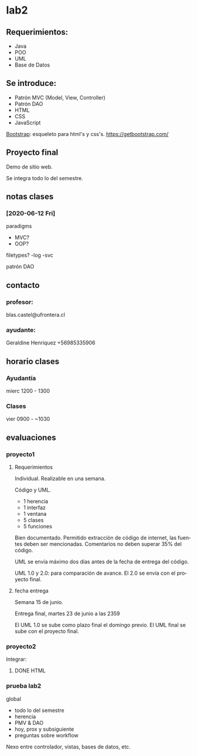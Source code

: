 # Local Variables:
# ispell-local-dictionary: "español"
# End:

#+OPTION: toc: 3
#+LANGUAGE: es

* lab2

** Requerimientos:
  - Java
  - POO
  - UML
  - Base de Datos

** Se introduce:
 - Patrón MVC (Model, View, Controller)
 - Patrón DAO
 - HTML
 - CSS
 - JavaScript

 [[https://getbootstrap.com/][Bootstrap]]: esqueleto para html's y css's.
 https://getbootstrap.com/

** Proyecto final
   Demo de sitio web.

   Se integra todo lo del semestre.

** notas clases
*** [2020-06-12 Fri]

paradigms
- MVC?
- OOP?
filetypes?
-log
-svc

patrón DAO 

** contacto
*** profesor:
blas.castel@ufrontera.cl 

*** ayudante:
Geraldine Henriquez
+56985335906

** horario clases
*** Ayudantía
mierc 1200 - 1300
*** Clases
vier  0900 - ~1030

** evaluaciones
*** proyecto1
**** Requerimientos

     Individual. Realizable en una semana.

     Código y UML.

 - 1 herencia
 - 1 interfaz
 - 1 ventana
 - 5 clases
 - 5 funciones

 Bien documentado.
 Permitido extracción de código de internet, las fuentes deben ser mencionadas.
 Comentarios no deben superar 35% del código.

 UML se envía máximo dos días antes de la fecha de entrega del código.

 UML 1.0 y 2.0: para comparación de avance.
 El 2.0 se envía con el proyecto final.

**** fecha entrega
     Semana 15 de junio.

     Entrega final, martes 23 de junio a las 2359

     El UML 1.0 se sube como plazo final el domingo previo. El UML final se sube con el proyecto final.

*** proyecto2
    Integrar:

**** DONE HTML
     CLOSED: [2020-09-03 Thu 16:44]
     :LOGBOOK:
     - State "DONE"       from              [2020-09-03 Thu 16:44] \\
       Thanks to org mode export to html
     :END:
*** prueba lab2

  global
  - todo lo del semestre
  - herencia
  - PMV & DAO
  - hoy, prox y subsiguiente
  - preguntas sobre workflow
  Nexo entre controlador, vistas, bases de datos, etc.
